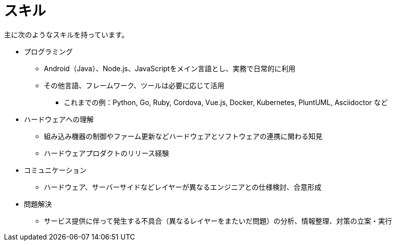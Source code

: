 # スキル

主に次のようなスキルを持っています。

* プログラミング
** Android（Java）、Node.js、JavaScriptをメイン言語とし、実務で日常的に利用
** その他言語、フレームワーク、ツールは必要に応じて活用
*** これまでの例：Python, Go, Ruby, Cordova, Vue.js, Docker, Kubernetes, PluntUML, Asciidoctor など
* ハードウェアへの理解
** 組み込み機器の制御やファーム更新などハードウェアとソフトウェアの連携に関わる知見
** ハードウェアプロダクトのリリース経験
* コミュニケーション
** ハードウェア、サーバーサイドなどレイヤーが異なるエンジニアとの仕様検討、合意形成
* 問題解決
** サービス提供に伴って発生する不具合（異なるレイヤーをまたいだ問題）の分析、情報整理、対策の立案・実行

